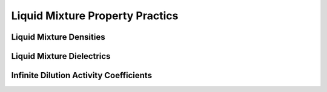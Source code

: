 Liquid Mixture Property Practics
====================

Liquid Mixture Densities
---------------

Liquid Mixture Dielectrics
-----------------

Infinite Dilution Activity Coefficients
-----------------
